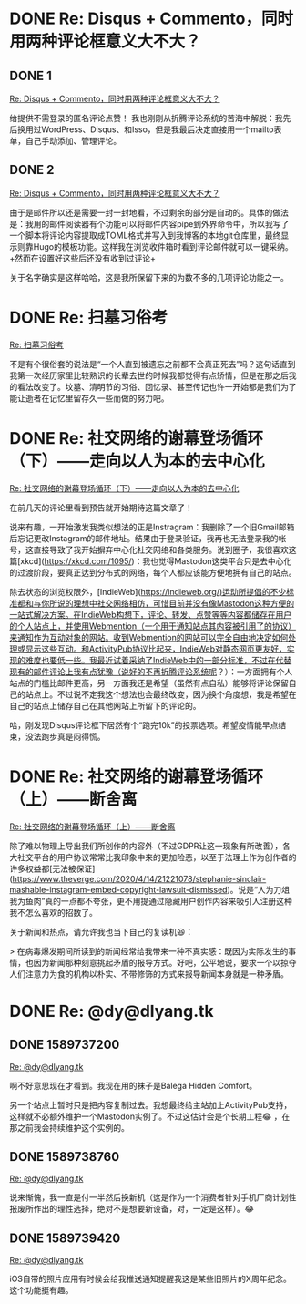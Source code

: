 #+HUGO_BASE_DIR: ../
#+HUGO_SECTION: hoots
#+OPTIONS: author:nil
#+STARTUP: fninline logdone

* DONE Re: Disqus + Commento，同时用两种评论框意义大不大？
** DONE 1
CLOSED: [2020-04-05 Sun 13:36]
:PROPERTIES:
:EXPORT_TITLE:
:EXPORT_FILE_NAME: 1586093760.zh.md
:END:

#+BEGIN_EXPORT html
<a class="u-in-reply-to" href="https://dlyang.me/two-comment-plugins-3/">Re: Disqus + Commento，同时用两种评论框意义大不大？</a>
#+END_EXPORT

给提供不需登录的匿名评论点赞！ 我也刚刚从折腾评论系统的苦海中解脱：我先后换用过WordPress、Disqus、和Isso，但是我最后决定直接用一个mailto表单，自己手动添加、管理评论。

** DONE 2
CLOSED: [2020-04-05 Sun 22:51]
:PROPERTIES:
:EXPORT_TITLE:
:EXPORT_FILE_NAME: 1586127060.zh.md
:END:

#+BEGIN_EXPORT html
<a class="u-in-reply-to" href="https://dlyang.me/two-comment-plugins-3/">Re: Disqus + Commento，同时用两种评论框意义大不大？</a>
#+END_EXPORT

由于是邮件所以还是需要一封一封地看，不过剩余的部分是自动的。具体的做法是：我用的邮件阅读器有个功能可以将邮件内容pipe到外界命令中，所以我写了一个脚本将评论内容提取成TOML格式并写入到我博客的本地git仓库里，最终显示则靠Hugo的模板功能。这样我在浏览收件箱时看到评论邮件就可以一键采纳。+然而在设置好这些后还没有收到过评论+

关于名字确实是这样哈哈，这是我所保留下来的为数不多的几项评论功能之一。

* DONE Re: 扫墓习俗考
CLOSED: [2020-04-11 Sat 07:08]
:PROPERTIES:
:EXPORT_TITLE:
:EXPORT_FILE_NAME: 1586588880.zh.md
:END:

#+BEGIN_EXPORT html
<a class="u-in-reply-to" href="https://dlyang.me/annual-memorial-tradition-in-my-hometown/">Re: 扫墓习俗考</a>
#+END_EXPORT

不是有个很俗套的说法是“一个人直到被遗忘之前都不会真正死去”吗？这句话直到我第一次经历家里比较熟识的长辈去世的时候我都觉得有点矫情，但是在那之后我的看法改变了。坟墓、清明节的习俗、回忆录、甚至传记也许一开始都是我们为了能让逝者在记忆里留存久一些而做的努力吧。

* DONE Re: 社交网络的谢幕登场循环（下）——走向以人为本的去中心化
CLOSED: [2020-05-02 Sat 23:58]
:PROPERTIES:
:EXPORT_TITLE:
:EXPORT_FILE_NAME: 1588463887.zh.md
:END:

#+BEGIN_EXPORT html
<a class="u-in-reply-to" href="https://dlyang.me/social-media-life-cycle-2-my-expectation-and-mastodon/">Re: 社交网络的谢幕登场循环（下）——走向以人为本的去中心化</a>
#+END_EXPORT

在前几天的评论里看到预告就开始期待这篇文章了！

说来有趣，一开始激发我类似想法的正是Instragram：我删除了一个旧Gmail邮箱后忘记更改Instagram的邮件地址。结果由于登录验证，我再也无法登录我的帐号，这直接导致了我开始摒弃中心化社交网络和各类服务。说到圈子，我很喜欢这篇[xkcd](https://xkcd.com/1095/)：我也觉得Mastodon这类平台只是去中心化的过渡阶段，要真正达到分布式的网络，每个人都应该能方便地拥有自己的站点。

除去状态的浏览权限外，[IndieWeb](https://indieweb.org/)运动所提倡的不少标准都和与你所说的理想中社交网络相仿，可惜目前并没有像Mastodon这种方便的一站式解决方案。在IndieWeb构想下，评论、转发、点赞等等内容都储存在用户的个人站点上，并使用Webmention（一个用于通知站点其内容被引用了的协议）来通知作为互动对象的网站。收到Webmention的网站可以完全自由地决定如何处理或显示这些互动。和ActivityPub协议比起来，IndieWeb对静态网页更友好，实现的难度也要低一些。我最近试着采纳了IndieWeb中的一部分标准，不过在代替现有的邮件评论上我有点犹豫（说好的不再折腾评论系统呢？）：一方面拥有个人站点的门槛比邮件更高，另一方面我还是希望（虽然有点自私）能够将评论保留自己的站点上。不过说不定我这个想法也会最终改变，因为换个角度想，我是希望在自己的站点上储存自己在其他网站上所留下的评论的。

哈，刚发现Disqus评论框下居然有个“跑完10k”的投票选项。希望疫情能早点结束，没法跑步真是闷得慌。

* DONE Re: 社交网络的谢幕登场循环（上）——断舍离
CLOSED: [2020-05-03 Sun 00:29]
:PROPERTIES:
:EXPORT_TITLE:
:EXPORT_FILE_NAME: 1588465740.zh.md
:END:

#+BEGIN_EXPORT html
<a class="u-in-reply-to" href="https://dlyang.me/social-media-life-cycle-1-afk/">Re: 社交网络的谢幕登场循环（上）——断舍离</a>
#+END_EXPORT

除了难以物理上导出我们所创作的内容外（不过GDPR让这一现象有所改善），各大社交平台的用户协议常常比我印象中来的更加险恶，以至于法理上作为创作者的许多权益都[无法被保证](https://www.theverge.com/2020/4/14/21221078/stephanie-sinclair-mashable-instagram-embed-copyright-lawsuit-dismissed)。说是“人为刀俎我为鱼肉”真的一点都不夸张，更不用提通过隐藏用户创作内容来吸引人注册这种我不怎么喜欢的招数了。

关于新闻和热点，请允许我也当下自己的复读机😆：

> 在病毒爆发期间所读到的新闻经常给我带来一种不真实感：既因为实际发生的事情，也因为新闻那种刻意挑起矛盾的报导方式。好吧，公平地说，要求一个以掠夺人们注意力为食的机构以朴实、不带修饰的方式来报导新闻本身就是一种矛盾。
* DONE Re: @dy@dlyang.tk
** DONE 1589737200
CLOSED: [2020-05-17 Sun 17:40]
:PROPERTIES:
:EXPORT_TITLE:
:EXPORT_FILE_NAME: 1589737200.zh.md
:END:

#+BEGIN_EXPORT html
<a class="u-in-reply-to" href="https://dlyang.tk/@dy/104078140055579507">Re: @dy@dlyang.tk</a>
#+END_EXPORT

啊不好意思现在才看到。我现在用的袜子是Balega Hidden Comfort。

另一个站点上暂时只是把内容复制过去。我想最终给主站加上ActivityPub支持，这样就不必额外维护一个Mastodon实例了。不过这估计会是个长期工程😂 ，在那之前我会持续维护这个实例的。

** DONE 1589738760
CLOSED: [2020-05-17 Sun 18:06]
:PROPERTIES:
:EXPORT_TITLE:
:EXPORT_FILE_NAME: 1589738760.zh.md
:END:

#+BEGIN_EXPORT html
<a class="u-in-reply-to" href="https://dlyang.tk/@dy/104179714562688717">Re: @dy@dlyang.tk</a>
#+END_EXPORT

说来惭愧，我一直是付一半然后换新机（这是作为一个消费者针对手机厂商计划性报废所作出的理性选择，绝对不是想要新设备，对，一定是这样）。😂

** DONE 1589739420
CLOSED: [2020-05-17 Sun 18:17]
:PROPERTIES:
:EXPORT_TITLE:
:EXPORT_FILE_NAME: 1589739420.zh.md
:END:

#+BEGIN_EXPORT html
<a class="u-in-reply-to" href="https://dlyang.tk/@dy/104168520998902363">Re: @dy@dlyang.tk</a>
#+END_EXPORT

iOS自带的照片应用有时候会给我推送通知提醒我这是某些旧照片的X周年纪念。这个功能挺有趣。
